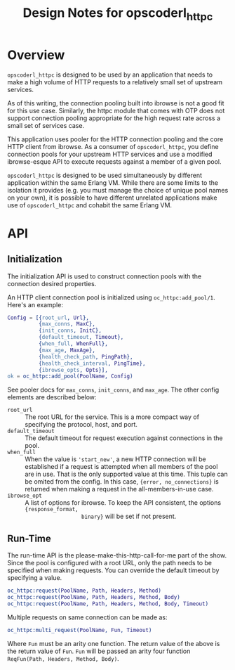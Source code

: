 #+TITLE: Design Notes for opscoderl_httpc


* Overview

=opscoderl_httpc= is designed to be used by an application that needs
to make a high volume of HTTP requests to a relatively small set of
upstream services.

As of this writing, the connection pooling built into ibrowse is not a
good fit for this use case. Similarly, the httpc module that comes
with OTP does not support connection pooling appropriate for the high
request rate across a small set of services case.

This application uses pooler for the HTTP connection pooling and the
core HTTP client from ibrowse. As a consumer of =opscoderl_httpc=,
you define connection pools for your upstream HTTP services and use a
modified ibrowse-esque API to execute requests against a member of a
given pool.

=opscoderl_httpc= is designed to be used simultaneously by different
application within the same Erlang VM. While there are some limits to
the isolation it provides (e.g. you must manage the choice of unique
pool names on your own), it is possible to have different unrelated
applications make use of =opscoderl_httpc= and cohabit the same
Erlang VM.

* API
** Initialization
The initialization API is used to construct connection pools with
the connection desired properties.

An HTTP client connection pool is initialized using
=oc_httpc:add_pool/1=. Here's an example:

#+BEGIN_SRC erlang
Config = [{root_url, Url},
          {max_conns, MaxC},
          {init_conns, InitC},
          {default_timeout, Timeout},
          {when_full, WhenFull},
          {max_age, MaxAge},
          {health_check_path, PingPath},
          {health_check_interval, PingTime},
          {ibrowse_opts, Opts}],
ok = oc_httpc:add_pool(PoolName, Config)
#+END_SRC

See pooler docs for =max_conns=, =init_conns=, and =max_age=. The
other config elements are described below:

- =root_url= :: The root URL for the service. This is a more compact
                way of specifying the protocol, host, and port.
- =default_timeout= :: The default timeout for request execution
                       against connections in the pool.
- =when_full= :: When the value is ='start_new'=, a new HTTP
                 connection will be established if a request is
                 attempted when all members of the pool are in
                 use. That is the only supported value at this
                 time. This tuple can be omited from the config. In
                 this case, ={error, no_connections}= is returned when
                 making a request in the all-members-in-use case.
- =ibrowse_opt= :: A list of options for ibrowse. To keep the API
                   consistent, the options ={response_format,
                   binary}= will be set if not present.

** Run-Time
The run-time API is the please-make-this-http-call-for-me part of the
show. Since the pool is configured with a root URL, only the path
needs to be specified when making requests. You can override the
default timeout by specifying a value.

#+BEGIN_SRC erlang
oc_httpc:request(PoolName, Path, Headers, Method)
oc_httpc:request(PoolName, Path, Headers, Method, Body)
oc_httpc:request(PoolName, Path, Headers, Method, Body, Timeout)
#+END_SRC

Multiple requests on same connection can be made as:

#+BEGIN_SRC erlang
oc_httpc:multi_request(PoolName, Fun, Timeout)
#+END_SRC

Where =Fun= must be an arity one function. The return value of the
above is the return value of =Fun=. =Fun= will be passed an arity
four function =ReqFun(Path, Headers, Method, Body)=.
